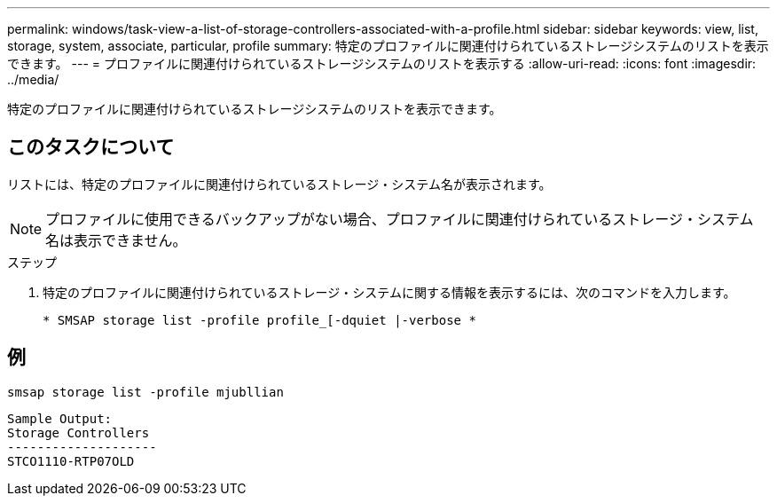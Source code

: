 ---
permalink: windows/task-view-a-list-of-storage-controllers-associated-with-a-profile.html 
sidebar: sidebar 
keywords: view, list, storage, system, associate, particular, profile 
summary: 特定のプロファイルに関連付けられているストレージシステムのリストを表示できます。 
---
= プロファイルに関連付けられているストレージシステムのリストを表示する
:allow-uri-read: 
:icons: font
:imagesdir: ../media/


[role="lead"]
特定のプロファイルに関連付けられているストレージシステムのリストを表示できます。



== このタスクについて

リストには、特定のプロファイルに関連付けられているストレージ・システム名が表示されます。


NOTE: プロファイルに使用できるバックアップがない場合、プロファイルに関連付けられているストレージ・システム名は表示できません。

.ステップ
. 特定のプロファイルに関連付けられているストレージ・システムに関する情報を表示するには、次のコマンドを入力します。
+
`* SMSAP storage list -profile profile_[-dquiet |-verbose *`





== 例

[listing]
----
smsap storage list -profile mjubllian
----
[listing]
----
Sample Output:
Storage Controllers
--------------------
STCO1110-RTP07OLD
----